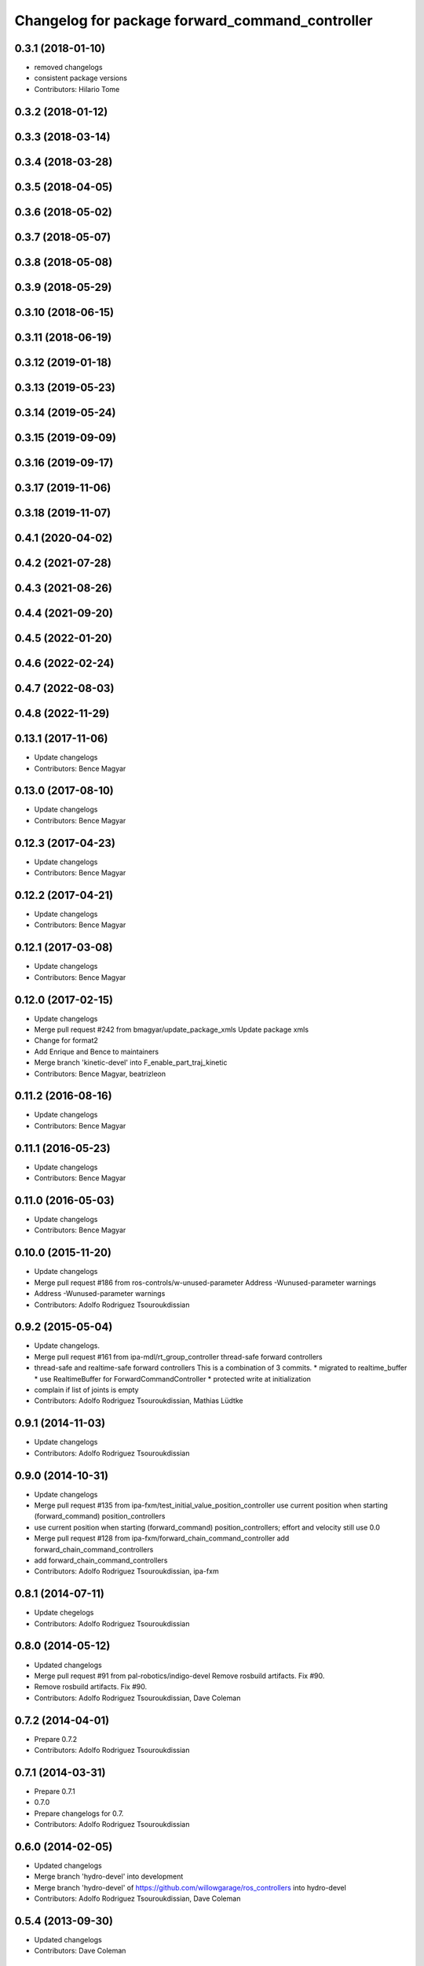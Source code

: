 ^^^^^^^^^^^^^^^^^^^^^^^^^^^^^^^^^^^^^^^^^^^^^^^^
Changelog for package forward_command_controller
^^^^^^^^^^^^^^^^^^^^^^^^^^^^^^^^^^^^^^^^^^^^^^^^

0.3.1 (2018-01-10)
------------------
* removed changelogs
* consistent package versions
* Contributors: Hilario Tome

0.3.2 (2018-01-12)
------------------

0.3.3 (2018-03-14)
------------------

0.3.4 (2018-03-28)
------------------

0.3.5 (2018-04-05)
------------------

0.3.6 (2018-05-02)
------------------

0.3.7 (2018-05-07)
------------------

0.3.8 (2018-05-08)
------------------

0.3.9 (2018-05-29)
------------------

0.3.10 (2018-06-15)
-------------------

0.3.11 (2018-06-19)
-------------------

0.3.12 (2019-01-18)
-------------------

0.3.13 (2019-05-23)
-------------------

0.3.14 (2019-05-24)
-------------------

0.3.15 (2019-09-09)
-------------------

0.3.16 (2019-09-17)
-------------------

0.3.17 (2019-11-06)
-------------------

0.3.18 (2019-11-07)
-------------------

0.4.1 (2020-04-02)
------------------

0.4.2 (2021-07-28)
------------------

0.4.3 (2021-08-26)
------------------

0.4.4 (2021-09-20)
------------------

0.4.5 (2022-01-20)
------------------

0.4.6 (2022-02-24)
------------------

0.4.7 (2022-08-03)
------------------

0.4.8 (2022-11-29)
------------------

0.13.1 (2017-11-06)
-------------------
* Update changelogs
* Contributors: Bence Magyar

0.13.0 (2017-08-10)
-------------------
* Update changelogs
* Contributors: Bence Magyar

0.12.3 (2017-04-23)
-------------------
* Update changelogs
* Contributors: Bence Magyar

0.12.2 (2017-04-21)
-------------------
* Update changelogs
* Contributors: Bence Magyar

0.12.1 (2017-03-08)
-------------------
* Update changelogs
* Contributors: Bence Magyar

0.12.0 (2017-02-15)
-------------------
* Update changelogs
* Merge pull request #242 from bmagyar/update_package_xmls
  Update package xmls
* Change for format2
* Add Enrique and Bence to maintainers
* Merge branch 'kinetic-devel' into F_enable_part_traj_kinetic
* Contributors: Bence Magyar, beatrizleon

0.11.2 (2016-08-16)
-------------------
* Update changelogs
* Contributors: Bence Magyar

0.11.1 (2016-05-23)
-------------------
* Update changelogs
* Contributors: Bence Magyar

0.11.0 (2016-05-03)
-------------------
* Update changelogs
* Contributors: Bence Magyar

0.10.0 (2015-11-20)
-------------------
* Update changelogs
* Merge pull request #186 from ros-controls/w-unused-parameter
  Address -Wunused-parameter warnings
* Address -Wunused-parameter warnings
* Contributors: Adolfo Rodriguez Tsouroukdissian

0.9.2 (2015-05-04)
------------------
* Update changelogs.
* Merge pull request #161 from ipa-mdl/rt_group_controller
  thread-safe forward controllers
* thread-safe and realtime-safe  forward controllers
  This is a combination of 3 commits.
  * migrated to realtime_buffer
  * use RealtimeBuffer for ForwardCommandController
  * protected write at initialization
* complain if list of joints is empty
* Contributors: Adolfo Rodriguez Tsouroukdissian, Mathias Lüdtke

0.9.1 (2014-11-03)
------------------
* Update changelogs
* Contributors: Adolfo Rodriguez Tsouroukdissian

0.9.0 (2014-10-31)
------------------
* Update changelogs
* Merge pull request #135 from ipa-fxm/test_initial_value_position_controller
  use current position when starting (forward_command) position_controllers
* use current position when starting (forward_command) position_controllers; effort and velocity still use 0.0
* Merge pull request #128 from ipa-fxm/forward_chain_command_controller
  add forward_chain_command_controllers
* add forward_chain_command_controllers
* Contributors: Adolfo Rodriguez Tsouroukdissian, ipa-fxm

0.8.1 (2014-07-11)
------------------
* Update chegelogs
* Contributors: Adolfo Rodriguez Tsouroukdissian

0.8.0 (2014-05-12)
------------------
* Updated changelogs
* Merge pull request #91 from pal-robotics/indigo-devel
  Remove rosbuild artifacts. Fix #90.
* Remove rosbuild artifacts. Fix #90.
* Contributors: Adolfo Rodriguez Tsouroukdissian, Dave Coleman

0.7.2 (2014-04-01)
------------------
* Prepare 0.7.2
* Contributors: Adolfo Rodriguez Tsouroukdissian

0.7.1 (2014-03-31)
------------------
* Prepare 0.7.1
* 0.7.0
* Prepare changelogs for 0.7.
* Contributors: Adolfo Rodriguez Tsouroukdissian

0.6.0 (2014-02-05)
------------------
* Updated changelogs
* Merge branch 'hydro-devel' into development
* Merge branch 'hydro-devel' of https://github.com/willowgarage/ros_controllers into hydro-devel
* Contributors: Adolfo Rodriguez Tsouroukdissian, Dave Coleman

0.5.4 (2013-09-30)
------------------
* Updated changelogs
* Contributors: Dave Coleman

0.5.3 (2013-09-04)
------------------
* Update changelogs for 0.5.3.
* Merge branch 'hydro-devel' of https://github.com/willowgarage/ros_controllers into joint_trajectory_controller_hydro
* Merge pull request #37 from ros-controls/hydro_manifest_removed
  manifest.xml hidden in all packages
* Removed manifest.xml from all packages to prevent rosdep heirarchy issues in Groovy and Hydro
* Added ignored manifest.xml files, added rule to .gitignore
* Contributors: Adolfo Rodriguez Tsouroukdissian, Dave Coleman

0.5.2 (2013-08-06)
------------------
* Updated changelogs
* Contributors: Dave Coleman

0.5.1 (2013-07-19)
------------------
* Merge pull request #32 from ros-controls/hydro-to-master-merge
  Merge hydro-devel to master
* Contributors: Dave Coleman

0.5.0 (2013-07-16)
------------------
* Merge pull request #31 from davetcoleman/hydro-master-merge
  Merged master branch into hydro-devel
* Merged master branch into hydro-devel
* Add meta tags to packages not specifying them.
  - Website, bugtracker, repository.
* Merge branch 'hardware_interface_rework' into sensor_interfaces
* Contributors: Adolfo Rodriguez Tsouroukdissian, Dave Coleman

0.4.0 (2013-06-26)
------------------
* Version 0.4.0
* Merge pull request #14 from pal-robotics/hardware_interface_rework
  Hardware interface rework
* Merge branch 'master' into hardware_interface_rework
* Propagate API changes in hardware_interface.
* Merge pull request #13 from jhu-lcsr-forks/master
  Adding cmake install targets
* adding install targets
* Merge pull request #8 from jhu-lcsr-forks/catkin
  Catkin
* adding switches for hybrid buildsystem
* merging, re-adding some makefiles and manifests
* Merge pull request #10 from pal-robotics/master
  Minor maintenance fixes.
* Remove unused method (legacy from the past).
* adding these packages which weren't seen by catkinize_stack
* Merge pull request #7 from pal-robotics/master
  Extend joint_effort_controller to other interfaces
* Extend joint_effort_controller to other interfaces
  - Factor-out implementation of simple command-forwarding controller.
  - Provide specializations (typedefs really) for effort, velocity and position
  interfaces.
* Contributors: Adolfo Rodriguez Tsouroukdissian, Austin Hendrix, Jonathan Bohren, wmeeusse
